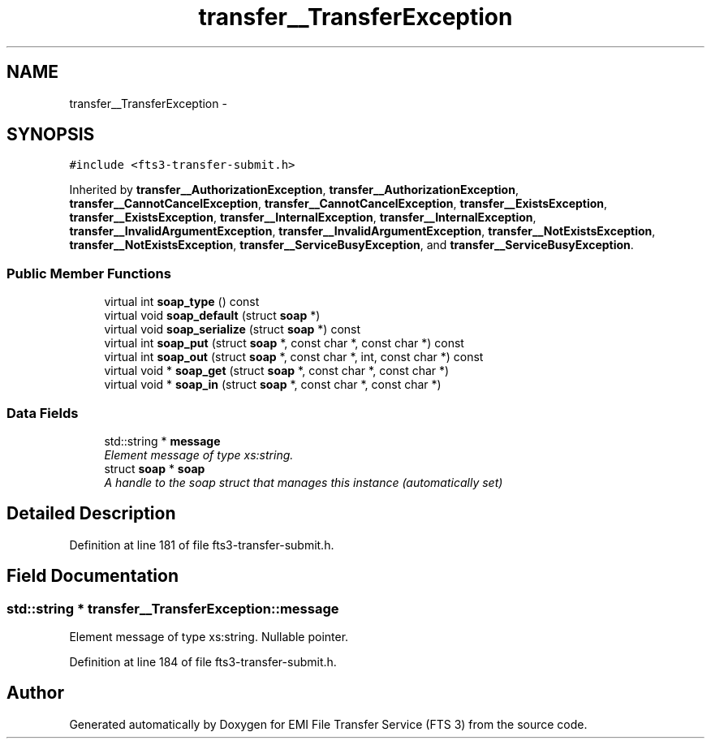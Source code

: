 .TH "transfer__TransferException" 3 "Wed Feb 8 2012" "Version 0.0.0" "EMI File Transfer Service (FTS 3)" \" -*- nroff -*-
.ad l
.nh
.SH NAME
transfer__TransferException \- 
.PP
'http://transfer.data.glite.org':TransferException is a complexType.  

.SH SYNOPSIS
.br
.PP
.PP
\fC#include <fts3-transfer-submit.h>\fP
.PP
Inherited by \fBtransfer__AuthorizationException\fP, \fBtransfer__AuthorizationException\fP, \fBtransfer__CannotCancelException\fP, \fBtransfer__CannotCancelException\fP, \fBtransfer__ExistsException\fP, \fBtransfer__ExistsException\fP, \fBtransfer__InternalException\fP, \fBtransfer__InternalException\fP, \fBtransfer__InvalidArgumentException\fP, \fBtransfer__InvalidArgumentException\fP, \fBtransfer__NotExistsException\fP, \fBtransfer__NotExistsException\fP, \fBtransfer__ServiceBusyException\fP, and \fBtransfer__ServiceBusyException\fP.
.SS "Public Member Functions"

.in +1c
.ti -1c
.RI "virtual int \fBsoap_type\fP () const "
.br
.ti -1c
.RI "virtual void \fBsoap_default\fP (struct \fBsoap\fP *)"
.br
.ti -1c
.RI "virtual void \fBsoap_serialize\fP (struct \fBsoap\fP *) const "
.br
.ti -1c
.RI "virtual int \fBsoap_put\fP (struct \fBsoap\fP *, const char *, const char *) const "
.br
.ti -1c
.RI "virtual int \fBsoap_out\fP (struct \fBsoap\fP *, const char *, int, const char *) const "
.br
.ti -1c
.RI "virtual void * \fBsoap_get\fP (struct \fBsoap\fP *, const char *, const char *)"
.br
.ti -1c
.RI "virtual void * \fBsoap_in\fP (struct \fBsoap\fP *, const char *, const char *)"
.br
.in -1c
.SS "Data Fields"

.in +1c
.ti -1c
.RI "std::string * \fBmessage\fP"
.br
.RI "\fIElement message of type xs:string. \fP"
.ti -1c
.RI "struct \fBsoap\fP * \fBsoap\fP"
.br
.RI "\fIA handle to the soap struct that manages this instance (automatically set) \fP"
.in -1c
.SH "Detailed Description"
.PP 
'http://transfer.data.glite.org':TransferException is a complexType. 
.PP
Definition at line 181 of file fts3-transfer-submit.h.
.SH "Field Documentation"
.PP 
.SS "std::string * \fBtransfer__TransferException::message\fP"
.PP
Element message of type xs:string. Nullable pointer. 
.PP
Definition at line 184 of file fts3-transfer-submit.h.

.SH "Author"
.PP 
Generated automatically by Doxygen for EMI File Transfer Service (FTS 3) from the source code.
